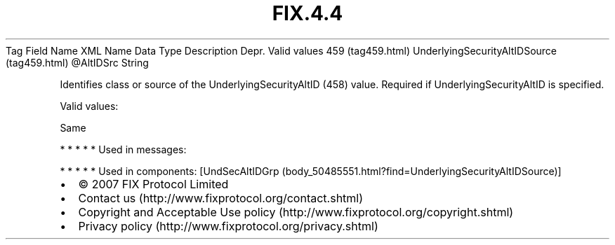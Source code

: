 .TH FIX.4.4 "" "" "Tag #459"
Tag
Field Name
XML Name
Data Type
Description
Depr.
Valid values
459 (tag459.html)
UnderlyingSecurityAltIDSource (tag459.html)
\@AltIDSrc
String
.PP
Identifies class or source of the UnderlyingSecurityAltID (458)
value. Required if UnderlyingSecurityAltID is specified.
.PP
Valid values:
.PP
Same
.PP
   *   *   *   *   *
Used in messages:
.PP
   *   *   *   *   *
Used in components:
[UndSecAltIDGrp (body_50485551.html?find=UnderlyingSecurityAltIDSource)]

.PD 0
.P
.PD

.PP
.PP
.IP \[bu] 2
© 2007 FIX Protocol Limited
.IP \[bu] 2
Contact us (http://www.fixprotocol.org/contact.shtml)
.IP \[bu] 2
Copyright and Acceptable Use policy (http://www.fixprotocol.org/copyright.shtml)
.IP \[bu] 2
Privacy policy (http://www.fixprotocol.org/privacy.shtml)
